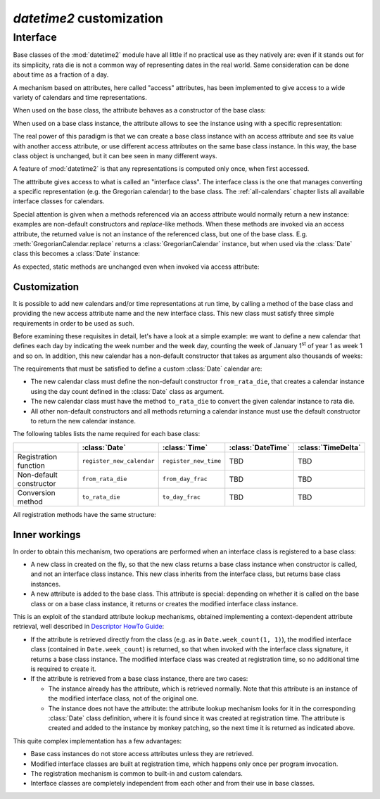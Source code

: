 `datetime2` customization
=========================

.. testsetup:: 

   from datetime2 import Date
   from datetime2 import Time
   from fractions import Fraction

.. _interface:

Interface
^^^^^^^^^
Base classes of the :mod:`datetime2` module have all little if no practical
use as they natively are: even if it stands out for its simplicity,
rata die is not a common way of representing dates in the real world.
Same consideration can be done about time as a fraction of a day.

A mechanism based on attributes, here called "access" attributes, has been
implemented to give access to a wide variety of calendars and time
representations.

When used on the base class, the attribute behaves as a constructor of the
base class:

.. doctest::

   >>> d = Date.gregorian(2013, 4, 18)
   >>> d
   datetime2.Date(734976)
   >>> t = Time.western(17, 16, 28)
   >>> t
   datetime2.Time('15547/21600')

When used on a base class instance, the attribute allows to see the instance
using with a specific representation:

.. doctest::

   >>> d = Date(1)
   >>> str(d.gregorian)
   '0001-01-01'
   >>> d.gregorian.month
   1
   >>> d.gregorian.weekday()
   1
   >>> t = Time(Fraction(697, 1440))
   >>> str(t.western)
   '11:37:00'
   >>> t.western.minute
   37

The real power of this paradigm is that we can create a base class instance
with an access attribute and see its value with another access attribute,
or use different access attributes on the same base class instance. In this
way, the base class object is unchanged, but it can bee seen in many
different ways.

.. doctest::

   >>> d = Date.gregorian(2013, 4, 22)
   >>> d.iso.week
   17
   >>> t = Time(0.5)
   >>> str(t.western)
   '12:00:00'
   >>> t.internet.beat
   Fraction(500, 1)

A feature of :mod:`datetime2` is that any representations is computed
only once, when first accessed.

The atttribute gives access to what is called an "interface class". The
interface class is the one that manages converting a specific representation
(e.g. the Gregorian calendar) to the base class. The :ref:`all-calendars`
chapter lists all available interface classes for calendars.

Special attention is given when a methods referenced via an access
attribute would normally return a new instance: examples are non-default
constructors and *replace*-like methods. When these methods are invoked via
an access attribute, the returned value is not an instance of the
referenced class, but one of the base class. E.g.
:meth:`GregorianCalendar.replace` returns a :class:`GregorianCalendar`
instance, but when used via the :class:`Date` class this becomes a
:class:`Date` instance:

.. doctest::

   >>> d1 = Date.gregorian.year_day(2012, 366)
   >>> d1
   datetime2.Date(734868)
   >>> str(d1.gregorian)
   '2012-12-31'
   >>> d2 = d1.gregorian.replace(year = 2013, month = 7)
   >>> d2
   datetime2.Date(735080)
   >>> str(d2.gregorian)
   '2013-07-31'

As expected, static methods are unchanged even when invoked via access
attribute:

.. doctest::

   >>> Date.gregorian.is_leap_year(2012)
   True

.. _customization:

Customization
"""""""""""""

It is possible to add new calendars and/or time representations at run time,
by calling a method of the base class and providing the new access attribute
name and the new interface class. This new class must satisfy three simple
requirements in order to be used as such.

Before examining these requisites in detail, let's have a look at a simple
example: we want to define a new calendar that defines each day by
indicating the week number and the week day, counting the week of January
1\ :sup:`st` of year 1 as week 1 and so on. In addition, this new calendar
has a non-default constructor that takes as argument also thousands of weeks:

.. doctest::

   >>> class SimpleWeekCalendar():
   ...     def __init__(self, week, day):
   ...         self.week = week
   ...         self.day = day
   ...     @classmethod
   ...     def from_rata_die(cls, rata_die):
   ...         return cls((rata_die - 1) // 7 + 1, (rata_die - 1) % 7 + 1)
   ...     def to_rata_die(self):
   ...         return 7 * (self.week - 1) + self.day
   ...     def __str__(self):
   ...         return 'W{}-{}'.format(self.week, self.day)
   ...     @classmethod
   ...     def with_thousands(cls, thousands, week, day):
   ...         return cls(1000 * thousands + week, day)
   ...
   >>> Date.register_new_calendar('week_count', SimpleWeekCalendar)
   >>> d1 = Date.week_count(1, 1)
   >>> str(d1.gregorian)
   '0001-01-01'
   >>> d2 = Date.gregorian(2013, 4, 26)
   >>> str(d2.week_count)
   'W104998-5'
   >>> d3 = Date.week_count.with_thousands(104, 998, 5)
   >>> d2 == d3
   True

The requirements that must be satisfied to define a custom :class:`Date`
calendar are:

* The new calendar class must define the non-default constructor
  ``from_rata_die``, that creates a calendar instance using the day count
  defined in the :class:`Date` class as argument.
* The new calendar class must have the method ``to_rata_die`` to convert the
  given calendar instance to rata die.
* All other non-default constructors and all methods returning a calendar
  instance must use the default constructor to return the new calendar
  instance.

The following tables lists the name required for each base class:

+-------------------------+---------------------------+---------------------------+---------------------------+---------------------------+
|                         | :class:`Date`             | :class:`Time`             | :class:`DateTime`         | :class:`TimeDelta`        |
+=========================+===========================+===========================+===========================+===========================+
| Registration function   | ``register_new_calendar`` | ``register_new_time``     | TBD                       | TBD                       |
+-------------------------+---------------------------+---------------------------+---------------------------+---------------------------+
| Non-default constructor | ``from_rata_die``         | ``from_day_frac``         | TBD                       | TBD                       |
+-------------------------+---------------------------+---------------------------+---------------------------+---------------------------+
| Conversion method       | ``to_rata_die``           | ``to_day_frac``           | TBD                       | TBD                       |
+-------------------------+---------------------------+---------------------------+---------------------------+---------------------------+

All registration methods have the same structure:

.. function:: registration_method(access_attribute, InterfaceClass)

   Register the class ``InterfaceClass`` to the corresponding
   :mod:`datetime2` base class, accessing it with the ``access_attribute``
   attribute. If ``access_attribute`` is already defined, an
   :exc:`AttributeError` exception is raised. If ``access_attribute`` is
   not a valid identifier, a :exc:`ValueError` exception is raised.

   ``InterfaceClass`` must have the non-default constructor and conversion
   method listed above, otherwise a :exc:`TypeError` exception is raised.


Inner workings
""""""""""""""

In order to obtain this mechanism, two operations are performed when an
interface class is registered to a base class:

* A new class in created on the fly, so that the new class returns a base
  class instance when constructor is called, and not an interface class
  instance. This new class inherits from the interface class, but returns
  base class instances.
* A new attribute is added to the base class. This attribute is special:
  depending on whether it is called on the base class or on a base class
  instance, it returns or creates the modified interface class instance.

This is an exploit of the standard attribute lookup mechanisms, obtained
implementing a context-dependent attribute retrieval, well described in
`Descriptor HowTo Guide <http://docs.python.org/3.4/howto/descriptor.html>`_:

* If the attribute is retrieved directly from the class (e.g. as in
  ``Date.week_count(1, 1)``), the modified interface class (contained in
  ``Date.week_count``) is returned, so that when invoked with the interface
  class signature, it returns a base class instance. The modified interface
  class was created at registration time, so no additional time is required
  to create it.
* If the attribute is retrieved from a base class instance, there are two
  cases:

  * The instance already has the attribute, which is retrieved normally.
    Note that this attribute is an instance of the modified interface class,
    not of the original one.
  * The instance does not have the attribute: the attribute lookup mechanism
    looks for it in the corresponding :class:`Date` class definition, where
    it is found since it was created at registration time. The attribute is
    created and added to the instance by monkey patching, so the next time
    it is returned as indicated above.

This quite complex implementation has a few advantages:

* Base cass instances do not store access attributes unless they are
  retrieved.
* Modified interface classes are built at registration time, which happens
  only once per program invocation.
* The registration mechanism is common to built-in and custom calendars.
* Interface classes are completely independent from each other and from
  their use in base classes.


